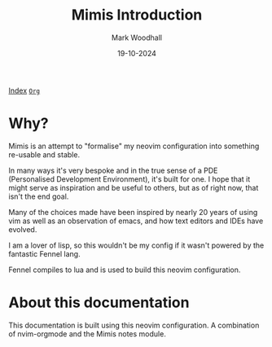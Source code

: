 #+TITLE: Mimis Introduction
#+AUTHOR: Mark Woodhall
#+DATE: 19-10-2024
#+OPTIONS: tags:mimis


[[../docs/index.html][Index]] [[../docs/index.org][~Org~]]

* Why?

  Mimis is an attempt to "formalise" my neovim configuration into something re-usable and
  stable. 

  In many ways it's very bespoke and in the true sense of a PDE (Personalised Development Environment), it's
  built for one. I hope that it might serve as inspiration and be useful to others, but as of right now, that isn't
  the end goal. 

  Many of the choices made have been inspired by nearly 20 years of using vim as well as an observation of emacs, and how
  text editors and IDEs have evolved. 

  I am a lover of lisp, so this wouldn't be my config if it wasn't powered by the fantastic Fennel lang. 

  Fennel compiles to lua and is used to build this neovim configuration.

* About this documentation

  This documentation is built using this neovim configuration. A combination of nvim-orgmode and the Mimis notes module. 
